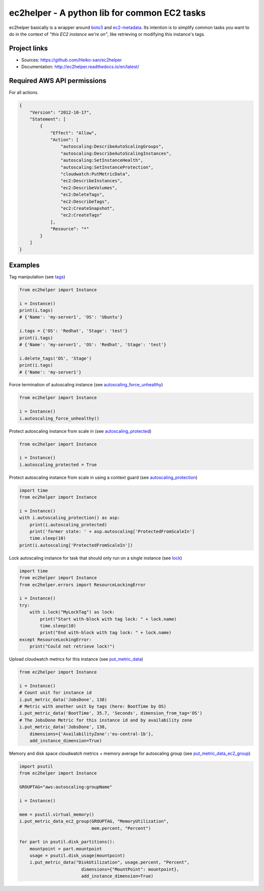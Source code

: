 .. _boto3: https://boto3.readthedocs.io/en/latest/
.. _ec2-metadata: https://github.com/adamchainz/ec2-metadata

ec2helper - A python lib for common EC2 tasks
=============================================

ec2helper basically is a wrapper around boto3_ and ec2-metadata_.
Its intention is to simplify common tasks you want to do in the context of
*"this EC2 instance we're on"*, like retrieving or modifying this instance's
tags.

Project links
-------------

* Sources: https://github.com/Heiko-san/ec2helper
* Documentation: http://ec2helper.readthedocs.io/en/latest/

Required AWS API permissions
----------------------------

For all actions.

.. code-block:: json

    {
        "Version": "2012-10-17",
        "Statement": [
            {
                "Effect": "Allow",
                "Action": [
                    "autoscaling:DescribeAutoScalingGroups",
                    "autoscaling:DescribeAutoScalingInstances",
                    "autoscaling:SetInstanceHealth",
                    "autoscaling:SetInstanceProtection",
                    "cloudwatch:PutMetricData",
                    "ec2:DescribeInstances",
                    "ec2:DescribeVolumes",
                    "ec2:DeleteTags",
                    "ec2:DescribeTags",
                    "ec2:CreateSnapshot",
                    "ec2:CreateTags"
                ],
                "Resource": "*"
            }
        ]
    }

Examples
--------

Tag manipulation (see `tags <http://ec2helper.readthedocs
.io/en/latest/instance.html#ec2helper.instance.Instance.tags>`_)


.. code-block:: python

    from ec2helper import Instance

    i = Instance()
    print(i.tags)
    # {'Name': 'my-server1', 'OS': 'Ubuntu'}

    i.tags = {'OS': 'Redhat', 'Stage': 'test'}
    print(i.tags)
    # {'Name': 'my-server1', 'OS': 'Redhat', 'Stage': 'test'}

    i.delete_tags('OS', 'Stage')
    print(i.tags)
    # {'Name': 'my-server1'}

Force termination of autoscaling instance (see `autoscaling_force_unhealthy
<http://ec2helper.readthedocs.io/en/latest/instance.html#ec2helper.instance
.Instance.autoscaling_force_unhealthy>`_)

.. code-block:: python

    from ec2helper import Instance

    i = Instance()
    i.autoscaling_force_unhealthy()

Protect autoscaling instance from scale in (see `autoscaling_protected
<http://ec2helper.readthedocs.io/en/latest/instance.html#ec2helper.instance
.Instance.autoscaling_protected>`_)

.. code-block:: python

    from ec2helper import Instance

    i = Instance()
    i.autoscaling_protected = True

Protect autoscaling instance from scale in using a context guard (see
`autoscaling_protection <http://ec2helper.readthedocs.io/en/latest/instance
.html#ec2helper.instance.Instance.autoscaling_protection>`_)

.. code-block:: python

    import time
    from ec2helper import Instance

    i = Instance()
    with i.autoscaling_protection() as asp:
        print(i.autoscaling_protected)
        print('former state: ' + asp.autoscaling['ProtectedFromScaleIn']
        time.sleep(10)
    print(i.autoscaling['ProtectedFromScaleIn'])

Lock autoscaling instance for task that should only run on a single instance
(see `lock <http://ec2helper.readthedocs.io/en/latest/instance
.html#ec2helper.instance.Instance.lock>`_)

.. code-block:: python

    import time
    from ec2helper import Instance
    from ec2helper.errors import ResourceLockingError

    i = Instance()
    try:
        with i.lock("MyLockTag") as lock:
            print("Start with-block with tag lock: " + lock.name)
            time.sleep(10)
            print("End with-block with tag lock: " + lock.name)
    except ResourceLockingError:
        print("Could not retrieve lock!")


Upload cloudwatch metrics for this instance (see `put_metric_data
<http://ec2helper.readthedocs.io/en/latest/instance.html#ec2helper.instance
.Instance.put_metric_data>`_)

.. code-block:: python

    from ec2helper import Instance

    i = Instance()
    # Count unit for instance id
    i.put_metric_data('JobsDone', 138)
    # Metric with another unit by tags (here: BootTime by OS)
    i.put_metric_data('BootTime', 35.7, 'Seconds', dimension_from_tag='OS')
    # The JobsDone Metric for this instance id and by availability zone
    i.put_metric_data('JobsDone', 138,
        dimensions={'AvailabilityZone':'eu-central-1b'},
        add_instance_dimension=True)

Memory and disk space cloudwatch metrics + memory average for autoscaling group
(see `put_metric_data_ec2_group <http://ec2helper.readthedocs
.io/en/latest/instance.html#ec2helper.instance.Instance
.put_metric_data_ec2_group>`_)

.. code-block:: python

    import psutil
    from ec2helper import Instance

    GROUPTAG="aws:autoscaling:groupName"

    i = Instance()

    mem = psutil.virtual_memory()
    i.put_metric_data_ec2_group(GROUPTAG, "MemoryUtilization",
                                mem.percent, "Percent")

    for part in psutil.disk_partitions():
        mountpoint = part.mountpoint
        usage = psutil.disk_usage(mountpoint)
        i.put_metric_data("DiskUtilization", usage.percent, "Percent",
                            dimensions={"MountPoint": mountpoint},
                            add_instance_dimension=True)
